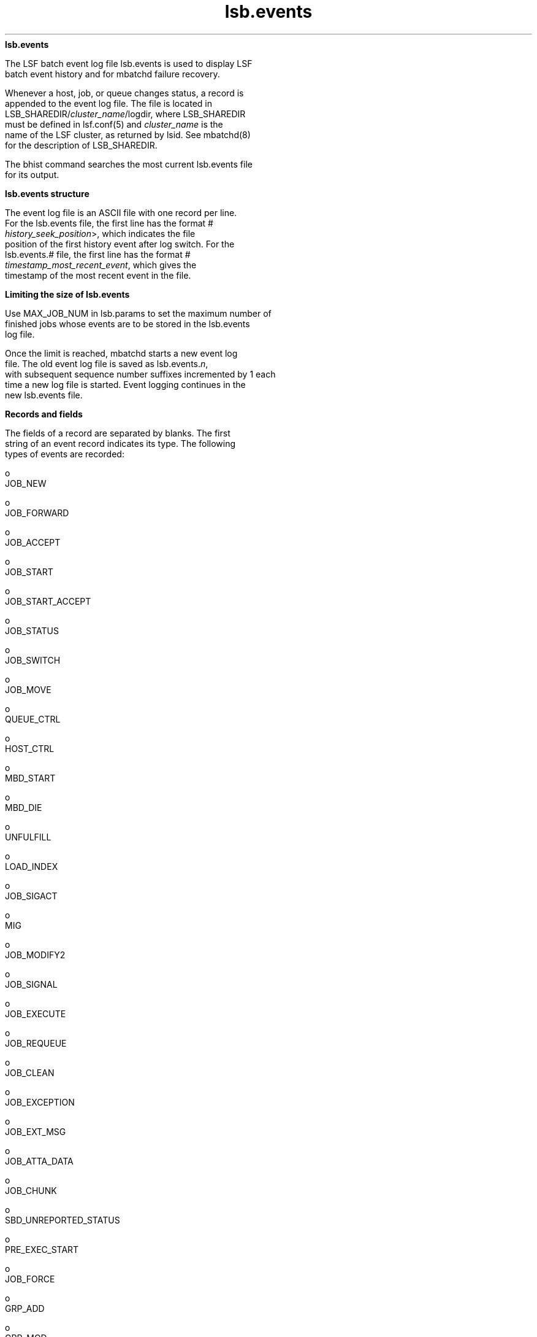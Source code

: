 
.ad l

.ll 72

.TH lsb.events 5 September 2009" "" "Platform LSF Version 7.0.6"
.nh
\fBlsb.events\fR
.sp 2
   The LSF batch event log file lsb.events is used to display LSF
   batch event history and for mbatchd failure recovery.
.sp 2
   Whenever a host, job, or queue changes status, a record is
   appended to the event log file. The file is located in
   LSB_SHAREDIR/\fIcluster_name\fR/logdir, where LSB_SHAREDIR
   must be defined in lsf.conf(5) and \fIcluster_name\fR is the
   name of the LSF cluster, as returned by lsid. See mbatchd(8)
   for the description of LSB_SHAREDIR.
.sp 2
   The bhist command searches the most current lsb.events file
   for its output.
.sp 2
\fBlsb.events structure\fR
.sp 2
   The event log file is an ASCII file with one record per line.
   For the lsb.events file, the first line has the format \fR#
   \fIhistory_seek_position\fR>\fR, which indicates the file
   position of the first history event after log switch. For the
   lsb.events.# file, the first line has the format \fR#
   \fItimestamp_most_recent_event\fR\fR, which gives the
   timestamp of the most recent event in the file.
.sp 2
\fBLimiting the size of lsb.events\fR
.sp 2
   Use MAX_JOB_NUM in lsb.params to set the maximum number of
   finished jobs whose events are to be stored in the lsb.events
   log file.
.sp 2
   Once the limit is reached, mbatchd starts a new event log
   file. The old event log file is saved as lsb.events.\fIn\fR,
   with subsequent sequence number suffixes incremented by 1 each
   time a new log file is started. Event logging continues in the
   new lsb.events file.
.sp 2
\fBRecords and fields\fR
.sp 2
   The fields of a record are separated by blanks. The first
   string of an event record indicates its type. The following
   types of events are recorded:
.sp 2
     o  
         JOB_NEW
.sp 2
     o  
         JOB_FORWARD
.sp 2
     o  
         JOB_ACCEPT
.sp 2
     o  
         JOB_START
.sp 2
     o  
         JOB_START_ACCEPT
.sp 2
     o  
         JOB_STATUS
.sp 2
     o  
         JOB_SWITCH
.sp 2
     o  
         JOB_MOVE
.sp 2
     o  
         QUEUE_CTRL
.sp 2
     o  
         HOST_CTRL
.sp 2
     o  
         MBD_START
.sp 2
     o  
         MBD_DIE
.sp 2
     o  
         UNFULFILL
.sp 2
     o  
         LOAD_INDEX
.sp 2
     o  
         JOB_SIGACT
.sp 2
     o  
         MIG
.sp 2
     o  
         JOB_MODIFY2
.sp 2
     o  
         JOB_SIGNAL
.sp 2
     o  
         JOB_EXECUTE
.sp 2
     o  
         JOB_REQUEUE
.sp 2
     o  
         JOB_CLEAN
.sp 2
     o  
         JOB_EXCEPTION
.sp 2
     o  
         JOB_EXT_MSG
.sp 2
     o  
         JOB_ATTA_DATA
.sp 2
     o  
         JOB_CHUNK
.sp 2
     o  
         SBD_UNREPORTED_STATUS
.sp 2
     o  
         PRE_EXEC_START
.sp 2
     o  
         JOB_FORCE
.sp 2
     o  
         GRP_ADD
.sp 2
     o  
         GRP_MOD
.sp 2
     o  
         LOG_SWITCH
.sp 2
     o  
         JOB_RESIZE_NOTIFY_START
.sp 2
     o  
         JOB_RESIZE_NOTIFY_ACCEPT
.sp 2
     o  
         JOB_RESIZE_NOTIFY_DONE
.sp 2
     o  
         JOB_RESIZE_RELEASE
.sp 2
     o  
         JOB_RESIZE_CANCEL
.sp 2
\fBJOB_NEW\fR
.sp 2
   A new job has been submitted. The fields in order of
   occurrence are:
.sp 2
   \fBVersion number (%s)\fR
.br
               The version number
.sp 2
   \fBEvent time (%d)\fR
.br
               The time of the event
.sp 2
   \fBjobId (%d)\fR
.br
               Job ID
.sp 2
   \fBuserId (%d)\fR
.br
               UNIX user ID of the submitter
.sp 2
   \fBoptions (%d)\fR
.br
               Bit flags for job processing
.sp 2
   \fBnumProcessors (%d)\fR
.br
               Number of processors requested for execution
.sp 2
   \fBsubmitTime (%d)\fR
.br
               Job submission time
.sp 2
   \fBbeginTime (%d)\fR
.br
               Start time – the job should be started on or after
               this time
.sp 2
   \fBtermTime (%d)\fR
.br
               Termination deadline – the job should be
               terminated by this time (%d)
.sp 2
   \fBsigValue (%d)\fR
.br
               Signal value
.sp 2
   \fBchkpntPeriod (%d)\fR
.br
               Checkpointing period
.sp 2
   \fBrestartPid (%d)\fR
.br
               Restart process ID
.sp 2
   \fBuserName (%s)\fR
.br
               User name
.sp 2
   \fBrLimits\fR
.br
               Soft CPU time limit (%d), see getrlimit(2)
.sp 2
   \fBrLimits\fR
.br
               Soft file size limit (%d), see getrlimit(2)
.sp 2
   \fBrLimits\fR
.br
               Soft data segment size limit (%d), see
               getrlimit(2)
.sp 2
   \fBrLimits\fR
.br
               Soft stack segment size limit (%d), see
               getrlimit(2)
.sp 2
   \fBrLimits\fR
.br
               Soft core file size limit (%d), see getrlimit(2)
.sp 2
   \fBrLimits\fR
.br
               Soft memory size limit (%d), see getrlimit(2)
.sp 2
   \fBrLimits\fR
.br
               Reserved (%d)
.sp 2
   \fBrLimits\fR
.br
               Reserved (%d)
.sp 2
   \fBrLimits\fR
.br
               Reserved (%d)
.sp 2
   \fBrLimits\fR
.br
               Soft run time limit (%d), see getrlimit(2)
.sp 2
   \fBrLimits\fR
.br
               Reserved (%d)
.sp 2
   \fBhostSpec (%s)\fR
.br
               Model or host name for normalizing CPU time and
               run time
.sp 2
   \fBhostFactor (%f)\fR
.br
               CPU factor of the above host
.sp 2
   \fBumask (%d)\fR
.br
               File creation mask for this job
.sp 2
   \fBqueue (%s)\fR
.br
               Name of job queue to which the job was submitted
.sp 2
   \fBresReq (%s)\fR
.br
               Resource requirements
.sp 2
   \fBfromHost (%s)\fR
.br
               Submission host name
.sp 2
   \fBcwd (%s)\fR
.br
               Current working directory (up to 4094 characters
               for UNIX or 255 characters for Windows)
.sp 2
   \fBchkpntDir (%s)\fR
.br
               Checkpoint directory
.sp 2
   \fBinFile (%s)\fR
.br
               Input file name (up to 4094 characters for UNIX or
               255 characters for Windows)
.sp 2
   \fBoutFile (%s)\fR
.br
               Output file name (up to 4094 characters for UNIX
               or 255 characters for Windows)
.sp 2
   \fBerrFile (%s)\fR
.br
               Error output file name (up to 4094 characters for
               UNIX or 255 characters for Windows)
.sp 2
   \fBsubHomeDir (%s)\fR
.br
               Submitter’s home directory
.sp 2
   \fBjobFile (%s)\fR
.br
               Job file name
.sp 2
   \fBnumAskedHosts (%d)\fR
.br
               Number of candidate host names
.sp 2
   \fBaskedHosts (%s)\fR
.br
               List of names of candidate hosts for job
               dispatching
.sp 2
   \fBdependCond (%s)\fR
.br
               Job dependency condition
.sp 2
   \fBpreExecCmd (%s)\fR
.br
               Job pre-execution command
.sp 2
   \fBjobName (%s)\fR
.br
               Job name (up to 4094 characters)
.sp 2
   \fBcommand (%s)\fR
.br
               Job command (up to 4094 characters for UNIX or 255
               characters for Windows)
.sp 2
   \fBnxf (%d)\fR
.br
               Number of files to transfer (%d)
.sp 2
   \fBxf (%s)\fR
.br
               List of file transfer specifications
.sp 2
   \fBmailUser (%s)\fR
.br
               Mail user name
.sp 2
   \fBprojectName (%s)\fR
.br
               Project name
.sp 2
   \fBniosPort (%d)\fR
.br
               Callback port if batch interactive job
.sp 2
   \fBmaxNumProcessors (%d)\fR
.br
               Maximum number of processors
.sp 2
   \fBschedHostType (%s)\fR
.br
               Execution host type
.sp 2
   \fBloginShell (%s)\fR
.br
               Login shell
.sp 2
   \fBtimeEvent (%d)\fR
.br
               Time Event, for job dependency condition;
               specifies when time event ended
.sp 2
   \fBuserGroup (%s)\fR
.br
               User group
.sp 2
   \fBexceptList (%s)\fR
.br
               Exception handlers for the job
.sp 2
   \fBoptions2 (%d)\fR
.br
               Bit flags for job processing
.sp 2
   \fBidx (%d)\fR
.br
               Job array index
.sp 2
   \fBinFileSpool (%s)\fR
.br
               Spool input file (up to 4094 characters for UNIX
               or 255 characters for Windows)
.sp 2
   \fBcommandSpool (%s)\fR
.br
               Spool command file (up to 4094 characters for UNIX
               or 255 characters for Windows)
.sp 2
   \fBjobSpoolDir (%s)\fR
.br
               Job spool directory (up to 4094 characters for
               UNIX or 255 characters for Windows)
.sp 2
   \fBuserPriority (%d)\fR
.br
               User priority
.sp 2
   \fBrsvId %s\fR
.br
               Advance reservation ID; for example,
               "\fRuser2#0\fR"
.sp 2
   \fBjobGroup (%s)\fR
.br
               The job group under which the job runs
.sp 2
   \fBsla (%s)\fR
.br
               SLA service class name under which the job runs
.sp 2
   \fBrLimits\fR
.br
               Thread number limit
.sp 2
   \fBextsched (%s)\fR
.br
               External scheduling options
.sp 2
   \fBwarningAction (%s)\fR
.br
               Job warning action
.sp 2
   \fBwarningTimePeriod (%d)\fR
.br
               Job warning time period in seconds
.sp 2
   \fBSLArunLimit (%d)\fR
.br
               Absolute run time limit of the job for SLA service
               classes
.sp 2
   \fBlicenseProject (%s)\fR
.br
               LSF License Scheduler project name
.sp 2
   \fBoptions3 (%d)\fR
.br
               Bit flags for job processing
.sp 2
   \fBapp (%s)\fR
.br
               Application profile name
.sp 2
   \fBpostExecCmd (%s)\fR
.br
               Post-execution command to run on the execution
               host after the job finishes
.sp 2
   \fBruntimeEstimation (%d)\fR
.br
               Estimated run time for the job
.sp 2
   \fBrequeueEValues (%s)\fR
.br
               Job exit values for automatic job requeue
.sp 2
   \fBresizeNotifyCmd (%s)\fR
.br
               Resize notification command to run on the first
               execution host to inform job of a resize event.
.sp 2
   \fBjobDescription (%s)\fR
.br
               Job description (up to 4094 characters).
.sp 2
\fBJOB_FORWARD\fR
.sp 2
   A job has been forwarded to a remote cluster (Platform
   MultiCluster only).
.sp 2
   If LSF_HPC_EXTENSIONS="SHORT_EVENTFILE" is specified in
   lsf.conf, older daemons and commands (pre-LSF Version 6.0)
   cannot recognize the lsb.events file format.
.sp 2
   The fields in order of occurrence are:
.sp 2
   \fBVersion number (%s)\fR
.br
               The version number
.sp 2
   \fBEvent time (%d)\fR
.br
               The time of the event
.sp 2
   \fBjobId (%d)\fR
.br
               Job ID
.sp 2
   \fBnumReserHosts (%d)\fR
.br
               Number of reserved hosts in the remote cluster
.sp 2
               If LSF_HPC_EXTENSIONS="SHORT_EVENTFILE" is
               specified in lsf.conf, the value of this field is
               the number of .hosts listed in the reserHosts
               field.
.sp 2
   \fBcluster (%s)\fR
.br
               Remote cluster name
.sp 2
   \fBreserHosts (%s)\fR
.br
               List of names of the reserved hosts in the remote
               cluster
.sp 2
               If LSF_HPC_EXTENSIONS="SHORT_EVENTFILE" is
               specified in lsf.conf, the value of this field is
               logged in a shortened format.
.sp 2
   \fBidx (%d)\fR
.br
               Job array index
.sp 2
\fBJOB_ACCEPT\fR
.sp 2
   A job from a remote cluster has been accepted by this cluster.
   The fields in order of occurrence are:
.sp 2
   \fBVersion number (%s)\fR
.br
               The version number
.sp 2
   \fBEvent time (%d)\fR
.br
               The time of the event
.sp 2
   \fBjobId (%d)\fR
.br
               Job ID at the accepting cluster
.sp 2
   \fBremoteJid (%d)\fR
.br
               Job ID at the submission cluster
.sp 2
   \fBcluster (%s)\fR
.br
               Job submission cluster name
.sp 2
   \fBidx (%d)\fR
.br
               Job array index
.sp 2
\fBJOB_START\fR
.sp 2
   A job has been dispatched.
.sp 2
   If LSF_HPC_EXTENSIONS="SHORT_EVENTFILE" is specified in
   lsf.conf, older daemons and commands (pre-LSF Version 6.0)
   cannot recognize the lsb.events file format.
.sp 2
   The fields in order of occurrence are:
.sp 2
   \fBVersion number (%s)\fR
.br
               The version number
.sp 2
   \fBEvent time (%d)\fR
.br
               The time of the event
.sp 2
   \fBjobId (%d)\fR
.br
               Job ID
.sp 2
   \fBjStatus (%d)\fR
.br
               Job status, (4, indicating the RUN status of the
               job)
.sp 2
   \fBjobPid (%d)\fR
.br
               Job process ID
.sp 2
   \fBjobPGid (%d)\fR
.br
               Job process group ID
.sp 2
   \fBhostFactor (%f)\fR
.br
               CPU factor of the first execution host
.sp 2
   \fBnumExHosts (%d)\fR
.br
               Number of processors used for execution
.sp 2
               If LSF_HPC_EXTENSIONS="SHORT_EVENTFILE" is
               specified in lsf.conf, the value of this field is
               the number of .hosts listed in the execHosts
               field.
.sp 2
   \fBexecHosts (%s)\fR
.br
               List of execution host names
.sp 2
               If LSF_HPC_EXTENSIONS="SHORT_EVENTFILE" is
               specified in lsf.conf, the value of this field is
               logged in a shortened format.
.sp 2
   \fBqueuePreCmd (%s)\fR
.br
               Pre-execution command
.sp 2
   \fBqueuePostCmd (%s)\fR
.br
               Post-execution command
.sp 2
   \fBjFlags (%d)\fR
.br
               Job processing flags
.sp 2
   \fBuserGroup (%s)\fR
.br
               User group name
.sp 2
   \fBidx (%d)\fR
.br
               Job array index
.sp 2
   \fBadditionalInfo (%s)\fR
.br
               Placement information of HPC jobs
.sp 2
   \fBjFlags2 (%d)\fR
.br

.sp 2
\fBJOB_START_ACCEPT\fR
.sp 2
   A job has started on the execution host(s). The fields in
   order of occurrence are:
.sp 2
   \fBVersion number (%s)\fR
.br
               The version number
.sp 2
   \fBEvent time (%d)\fR
.br
               The time of the event
.sp 2
   \fBjobId (%d)\fR
.br
               Job ID
.sp 2
   \fBjobPid (%d)\fR
.br
               Job process ID
.sp 2
   \fBjobPGid (%d)\fR
.br
               Job process group ID
.sp 2
   \fBidx (%d)\fR
.br
               Job array index
.sp 2
\fBJOB_STATUS\fR
.sp 2
   The status of a job changed after dispatch. The fields in
   order of occurrence are:
.sp 2
   \fBVersion number (%s)\fR
.br
               The version number
.sp 2
   \fBEvent time (%d)\fR
.br
               The time of the event
.sp 2
   \fBjobId (%d)\fR
.br
               Job ID
.sp 2
   \fBjStatus (%d)\fR
.br
               New status, see <lsf/lsbatch.h>
.sp 2
   \fBreason (%d)\fR
.br
               Pending or suspended reason code, see
               <lsf/lsbatch.h>
.sp 2
   \fBsubreasons (%d)\fR
.br
               Pending or suspended subreason code, see
               <lsf/lsbatch.h>
.sp 2
   \fBcpuTime (%f)\fR
.br
               CPU time consumed so far
.sp 2
   \fBendTime (%d)\fR
.br
               Job completion time
.sp 2
   \fBru (%d)\fR
.br
               Resource usage flag
.sp 2
   \fBlsfRusage (%s)\fR
.br
               Resource usage statistics, see <lsf/lsf.h>
.sp 2
   \fBexitStatus (%d)\fR
.br
               Exit status of the job, see <lsf/lsbatch.h>
.sp 2
   \fBidx (%d)\fR
.br
               Job array index
.sp 2
   \fBexitInfo (%d)\fR
.br
               Job termination reason, see <lsf/lsbatch.h>
.sp 2
   \fBduration4PreemptBackfill\fR
.br
               How long a backfilled job can run; used for
               preemption backfill jobs
.sp 2
\fBJOB_SWITCH\fR
.sp 2
   A job switched from one queue to another (bswitch). The fields
   in order of occurrence are:
.sp 2
   \fBVersion number (%s)\fR
.br
               The version number
.sp 2
   \fBEvent time (%d)\fR
.br
               The time of the event
.sp 2
   \fBuserId (%d)\fR
.br
               UNIX user ID of the user invoking the command
.sp 2
   \fBjobId (%d)\fR
.br
               Job ID
.sp 2
   \fBqueue (%s)\fR
.br
               Target queue name
.sp 2
   \fBidx (%d)\fR
.br
               Job array index
.sp 2
   \fBuserName (%s)\fR
.br
               Name of the job submitter
.sp 2
\fBJOB_MOVE\fR
.sp 2
   A job moved toward the top or bottom of its queue (bbot or
   btop). The fields in order of occurrence are:
.sp 2
   \fBVersion number (%s)\fR
.br
               The version number
.sp 2
   \fBEvent time (%d)\fR
.br
               The time of the event
.sp 2
   \fBuserId (%d)\fR
.br
               UNIX user ID of the user invoking the command
.sp 2
   \fBjobId (%d)\fR
.br
               Job ID
.sp 2
   \fBposition (%d)\fR
.br
               Position number
.sp 2
   \fBbase (%d)\fR
.br
               Operation code, (TO_TOP or TO_BOTTOM), see
               <lsf/lsbatch.h>
.sp 2
   \fBidx (%d)\fR
.br
               Job array index
.sp 2
   \fBuserName (%s)\fR
.br
               Name of the job submitter
.sp 2
\fBQUEUE_CTRL\fR
.sp 2
   A job queue has been altered. The fields in order of
   occurrence are:
.sp 2
   \fBVersion number (%s)\fR
.br
               The version number
.sp 2
   \fBEvent time (%d)\fR
.br
               The time of the event
.sp 2
   \fBopCode (%d)\fR
.br
               Operation code), see <lsf/lsbatch.h>
.sp 2
   \fBqueue (%s)\fR
.br
               Queue name
.sp 2
   \fBuserId (%d)\fR
.br
               UNIX user ID of the user invoking the command
.sp 2
   \fBuserName (%s)\fR
.br
               Name of the user
.sp 2
   \fBctrlComments (%s)\fR
.br
               Administrator comment text from the -C option of
               badmin queue control commands qclose, qopen, qact,
               and qinact
.sp 2
\fBHOST_CTRL\fR
.sp 2
   A batch server host changed status. The fields in order of
   occurrence are:
.sp 2
   \fBVersion number (%s)\fR
.br
               The version number
.sp 2
   \fBEvent time (%d)\fR
.br
               The time of the event
.sp 2
   \fBopCode (%d)\fR
.br
               Operation code, see <lsf/lsbatch.h>
.sp 2
   \fBhost (%s)\fR
.br
               Host name
.sp 2
   \fBuserId (%d)\fR
.br
               UNIX user ID of the user invoking the command
.sp 2
   \fBuserName (%s)\fR
.br
               Name of the user
.sp 2
   \fBctrlComments (%s)\fR
.br
               Administrator comment text from the -C option of
               badmin host control commands hclose and hopen
.sp 2
\fBMBD_START\fR
.sp 2
   The mbatchd has started. The fields in order of occurrence
   are:
.sp 2
   \fBVersion number (%s)\fR
.br
               The version number
.sp 2
   \fBEvent time (%d)\fR
.br
               The time of the event
.sp 2
   \fBmaster (%s)\fR
.br
               Master host name
.sp 2
   \fBcluster (%s)\fR
.br
               cluster name
.sp 2
   \fBnumHosts (%d)\fR
.br
               Number of hosts in the cluster
.sp 2
   \fBnumQueues (%d)\fR
.br
               Number of queues in the cluster
.sp 2
\fBMBD_DIE\fR
.sp 2
   The mbatchd died. The fields in order of occurrence are:
.sp 2
   \fBVersion number (%s)\fR
.br
               The version number
.sp 2
   \fBEvent time (%d)\fR
.br
               The time of the event
.sp 2
   \fBmaster (%s)\fR
.br
               Master host name
.sp 2
   \fBnumRemoveJobs (%d)\fR
.br
               Number of finished jobs that have been removed
               from the system and logged in the current event
               file
.sp 2
   \fBexitCode (%d)\fR
.br
               Exit code from mbatchd
.sp 2
   \fBctrlComments (%s)\fR
.br
               Administrator comment text from the -C option of
               badmin mbdrestart
.sp 2
\fBUNFULFILL\fR
.sp 2
   Actions that were not taken because the mbatchd was unable to
   contact the sbatchd on the job execution host. The fields in
   order of occurrence are:
.sp 2
   \fBVersion number (%s)\fR
.br
               The version number
.sp 2
   \fBEvent time (%d)\fR
.br
               The time of the event
.sp 2
   \fBjobId (%d)\fR
.br
               Job ID
.sp 2
   \fBnotSwitched (%d)\fR
.br
               Not switched: the mbatchd has switched the job to
               a new queue, but the sbatchd has not been informed
               of the switch
.sp 2
   \fBsig (%d)\fR
.br
               Signal: this signal has not been sent to the job
.sp 2
   \fBsig1 (%d)\fR
.br
               Checkpoint signal: the job has not been sent this
               signal to checkpoint itself
.sp 2
   \fBsig1Flags (%d)\fR
.br
               Checkpoint flags, see <lsf/lsbatch.h>
.sp 2
   \fBchkPeriod (%d) \fR
.br
               New checkpoint period for job
.sp 2
   \fBnotModified (%s)\fR
.br
               If set to true, then parameters for the job cannot
               be modified.
.sp 2
   \fBidx (%d)\fR
.br
               Job array index
.sp 2
\fBLOAD_INDEX\fR
.sp 2
   mbatchd restarted with these load index names (see
   lsf.cluster(5)). The fields in order of occurrence are:
.sp 2
   \fBVersion number (%s)\fR
.br
               The version number
.sp 2
   \fBEvent time (%d)\fR
.br
               The time of the event
.sp 2
   \fBnIdx (%d)\fR
.br
               Number of index names
.sp 2
   \fBname (%s)\fR
.br
               List of index names
.sp 2
\fBJOB_SIGACT\fR
.sp 2
   An action on a job has been taken. The fields in order of
   occurrence are:
.sp 2
   \fBVersion number (%s)\fR
.br
               The version number
.sp 2
   \fBEvent time (%d)\fR
.br
               The time of the event
.sp 2
   \fBjobId (%d)\fR
.br
               Job ID
.sp 2
   \fBperiod (%d)\fR
.br
               Action period
.sp 2
   \fBpid (%d)\fR
.br
               Process ID of the child sbatchd that initiated the
               action
.sp 2
   \fBjstatus (%d)\fR
.br
               Job status
.sp 2
   \fBreasons (%d)\fR
.br
               Job pending reasons
.sp 2
   \fBflags (%d)\fR
.br
               Action flags, see <lsf/lsbatch.h>
.sp 2
   \fBactStatus (%d)\fR
.br
               Action status:
.sp 2
               1: Action started
.sp 2
               2: One action preempted other actions
.sp 2
               3: Action succeeded
.sp 2
               4: Action Failed
.sp 2
   \fBsignalSymbol (%s)\fR
.br
               Action name, accompanied by actFlags
.sp 2
   \fBidx (%d)\fR
.br
               Job array index
.sp 2
\fBMIG\fR
.sp 2
   A job has been migrated (bmig). The fields in order of
   occurrence are:
.sp 2
   \fBVersion number (%s)\fR
.br
               The version number
.sp 2
   \fBEvent time (%d)\fR
.br
               The time of the event
.sp 2
   \fBjobId (%d)\fR
.br
               Job ID
.sp 2
   \fBnumAskedHosts (%d)\fR
.br
               Number of candidate hosts for migration
.sp 2
   \fBaskedHosts (%s)\fR
.br
               List of names of candidate hosts
.sp 2
   \fBuserId (%d)\fR
.br
               UNIX user ID of the user invoking the command
.sp 2
   \fBidx (%d)\fR
.br
               Job array index
.sp 2
   \fBuserName (%s)\fR
.br
               Name of the job submitter
.sp 2
\fBJOB_MODIFY2\fR
.sp 2
   This is created when the mbatchd modifies a previously
   submitted job with bmod.
.sp 2
   \fBVersion number (%s)\fR
.br
               The version number
.sp 2
   \fBEvent time (%d)\fR
.br
               The time of the event
.sp 2
   \fBjobIdStr (%s)\fR
.br
               Job ID
.sp 2
   \fBoptions (%d)\fR
.br
               Bit flags for job modification options processing
.sp 2
   \fBoptions2 (%d)\fR
.br
               Bit flags for job modification options processing
.sp 2
   \fBdelOptions (%d)\fR
.br
               Delete options for the options field
.sp 2
   \fBuserId (%d)\fR
.br
               UNIX user ID of the submitter
.sp 2
   \fBuserName (%s)\fR
.br
               User name
.sp 2
   \fBsubmitTime (%d)\fR
.br
               Job submission time
.sp 2
   \fBumask (%d)\fR
.br
               File creation mask for this job
.sp 2
   \fBnumProcessors (%d)\fR
.br
               Number of processors requested for execution. The
               value 2147483646 means the number of processors is
               undefined.
.sp 2
   \fBbeginTime (%d)\fR
.br
               Start time – the job should be started on or after
               this time
.sp 2
   \fBtermTime (%d)\fR
.br
               Termination deadline – the job should be
               terminated by this time
.sp 2
   \fBsigValue (%d)\fR
.br
               Signal value
.sp 2
   \fBrestartPid (%d)\fR
.br
               Restart process ID for the original job
.sp 2
   \fBjobName (%s)\fR
.br
               Job name (up to 4094 characters)
.sp 2
   \fBqueue (%s)\fR
.br
               Name of job queue to which the job was submitted
.sp 2
   \fBnumAskedHosts (%d)\fR
.br
               Number of candidate host names
.sp 2
   \fBaskedHosts (%s)\fR
.br
               List of names of candidate hosts for job
               dispatching; blank if the last field value is 0.
               If there is more than one host name, then each
               additional host name will be returned in its own
               field
.sp 2
   \fBresReq (%s)\fR
.br
               Resource requirements
.sp 2
   \fBrLimits\fR
.br
               Soft CPU time limit (%d), see getrlimit(2)
.sp 2
   \fBrLimits\fR
.br
               Soft file size limit (%d), see getrlimit(2)
.sp 2
   \fBrLimits\fR
.br
               Soft data segment size limit (%d), see getrlimit2)
.sp 2
   \fBrLimits\fR
.br
               Soft stack segment size limit (%d), see
               getrlimit(2)
.sp 2
   \fBrLimits\fR
.br
               Soft core file size limit (%d), see getrlimit(2)
.sp 2
   \fBrLimits\fR
.br
               Soft memory size limit (%d), see getrlimit(2)
.sp 2
   \fBrLimits\fR
.br
               Reserved (%d)
.sp 2
   \fBrLimits\fR
.br
               Reserved (%d)
.sp 2
   \fBrLimits\fR
.br
               Reserved (%d)
.sp 2
   \fBrLimits\fR
.br
               Soft run time limit (%d), see getrlimit(2)
.sp 2
   \fBrLimits\fR
.br
               Reserved (%d)
.sp 2
   \fBhostSpec (%s)\fR
.br
               Model or host name for normalizing CPU time and
               run time
.sp 2
   \fBdependCond (%s)\fR
.br
               Job dependency condition
.sp 2
   \fBtimeEvent (%d)\fR
.br
               Time Event, for job dependency condition;
               specifies when time event ended
.sp 2
   \fBsubHomeDir (%s)\fR
.br
               Submitter’s home directory
.sp 2
   \fBinFile (%s)\fR
.br
               Input file name (up to 4094 characters for UNIX or
               255 characters for Windows)
.sp 2
   \fBoutFile (%s)\fR
.br
               Output file name (up to 4094 characters for UNIX
               or 255 characters for Windows)
.sp 2
   \fBerrFile (%s)\fR
.br
               Error output file name (up to 4094 characters for
               UNIX or 255 characters for Windows)
.sp 2
   \fBcommand (%s)\fR
.br
               Job command (up to 4094 characters for UNIX or 255
               characters for Windows)
.sp 2
   \fBchkpntPeriod (%d)\fR
.br
               Checkpointing period
.sp 2
   \fBchkpntDir (%s)\fR
.br
               Checkpoint directory
.sp 2
   \fBnxf (%d)\fR
.br
               Number of files to transfer
.sp 2
   \fBxf (%s)\fR
.br
               List of file transfer specifications
.sp 2
   \fBjobFile (%s)\fR
.br
               Job file name
.sp 2
   \fBfromHost (%s)\fR
.br
               Submission host name
.sp 2
   \fBcwd (%s)\fR
.br
               Current working directory (up to 4094 characters
               for UNIX or 255 characters for Windows)
.sp 2
   \fBpreExecCmd (%s)\fR
.br
               Job pre-execution command
.sp 2
   \fBmailUser (%s)\fR
.br
               Mail user name
.sp 2
   \fBprojectName (%s)\fR
.br
               Project name
.sp 2
   \fBniosPort (%d)\fR
.br
               Callback port if batch interactive job
.sp 2
   \fBmaxNumProcessors (%d)\fR
.br
               Maximum number of processors. The value 2147483646
               means the maximum number of processors is
               undefined.
.sp 2
   \fBloginShell (%s)\fR
.br
               Login shell
.sp 2
   \fBschedHostType (%s)\fR
.br
               Execution host type
.sp 2
   \fBuserGroup (%s)\fR
.br
               User group
.sp 2
   \fBexceptList (%s)\fR
.br
               Exception handlers for the job
.sp 2
   \fBdelOptions2 (%d)\fR
.br
               Delete options for the options2 field
.sp 2
   \fBinFileSpool (%s)\fR
.br
               Spool input file (up to 4094 characters for UNIX
               or 255 characters for Windows)
.sp 2
   \fBcommandSpool (%s)\fR
.br
               Spool command file (up to 4094 characters for UNIX
               or 255 characters for Windows)
.sp 2
   \fBuserPriority (%d)\fR
.br
               User priority
.sp 2
   \fBrsvId %s\fR
.br
               Advance reservation ID; for example,
               "\fRuser2#0\fR"
.sp 2
   \fBextsched (%s) \fR
.br
               External scheduling options
.sp 2
   \fBwarningTimePeriod (%d)\fR
.br
               Job warning time period in seconds
.sp 2
   \fBwarningAction (%s)\fR
.br
               Job warning action
.sp 2
   \fBjobGroup (%s)\fR
.br
               The job group to which the job is attached
.sp 2
   \fBsla (%s)\fR
.br
               SLA service class name that the job is to be
               attached to
.sp 2
   \fBlicenseProject (%s)\fR
.br
               LSF License Scheduler project name
.sp 2
   \fBoptions3 (%d)\fR
.br
               Bit flags for job processing
.sp 2
   \fBdelOption3 (%d)\fR
.br
               Delete options for the options3 field
.sp 2
   \fBapp (%s)\fR
.br
               Application profile name
.sp 2
   \fBapsString (%s)\fR
.br
               Absolute priority scheduling (APS) value set by
               administrator
.sp 2
   \fBpostExecCmd (%s)\fR
.br
               Post-execution command to run on the execution
               host after the job finishes
.sp 2
   \fBruntimeEstimation (%d)\fR
.br
               Estimated run time for the job
.sp 2
   \fBrequeueEValues (%s)\fR
.br
               Job exit values for automatic job requeue
.sp 2
   \fBresizeNotifyCmd (%s)\fR
.br
               Resize notification command to run on the first
               execution host to inform job of a resize event.
.sp 2
   \fBjobdescription (%s)\fR
.br
               Job description (up to 4094 characters).
.sp 2
\fBJOB_SIGNAL\fR
.sp 2
   This is created when a job is signaled with bkill or deleted
   with bdel. The fields are in the order they appended:
.sp 2
   \fBVersion number (%s)\fR
.br
               The version number
.sp 2
   \fBEvent time (%d)\fR
.br
               The time of the event
.sp 2
   \fBjobId (%d)\fR
.br
               Job ID
.sp 2
   \fBuserId (%d)\fR
.br
               UNIX user ID of the user invoking the command
.sp 2
   \fBrunCount (%d)\fR
.br
               Number of runs
.sp 2
   \fBsignalSymbol (%s)\fR
.br
               Signal name
.sp 2
   \fBidx (%d)\fR
.br
               Job array index
.sp 2
   \fBuserName (%s)\fR
.br
               Name of the job submitter
.sp 2
\fBJOB_EXECUTE\fR
.sp 2
   This is created when a job is actually running on an execution
   host. The fields in order of occurrence are:
.sp 2
   \fBVersion number (%s)\fR
.br
               The version number
.sp 2
   \fBEvent time (%d)\fR
.br
               The time of the event
.sp 2
   \fBjobId (%d)\fR
.br
               Job ID
.sp 2
   \fBexecUid (%d)\fR
.br
               Mapped UNIX user ID on execution host
.sp 2
   \fBjobPGid (%d)\fR
.br
               Job process group ID
.sp 2
   \fBexecCwd (%s)\fR
.br
               Current working directory job used on execution
               host (up to 4094 characters for UNIX or 255
               characters for Windows)
.sp 2
   \fBexecHome (%s)\fR
.br
               Home directory job used on execution host
.sp 2
   \fBexecUsername (%s)\fR
.br
               Mapped user name on execution host
.sp 2
   \fBjobPid (%d)\fR
.br
               Job process ID
.sp 2
   \fBidx (%d)\fR
.br
               Job array index
.sp 2
   \fBadditionalInfo (%s)\fR
.br
               Placement information of HPC jobs
.sp 2
   \fBSLAscaledRunLimit (%d)\fR
.br
               Run time limit for the job scaled by the execution
               host
.sp 2
   \fBexecRusage\fR
.br
               An internal field used by LSF.
.sp 2
   \fBPosition\fR
.br
               An internal field used by LSF.
.sp 2
   \fBduration4PreemptBackfill\fR
.br
               How long a backfilled job can run; used for
               preemption backfill jobs
.sp 2
\fBJOB_REQUEUE\fR
.sp 2
   This is created when a job ended and requeued by mbatchd. The
   fields in order of occurrence are:
.sp 2
   \fBVersion number (%s)\fR
.br
               The version number
.sp 2
   \fBEvent time (%d)\fR
.br
               The time of the event
.sp 2
   \fBjobId (%d)\fR
.br
               Job ID
.sp 2
   \fBidx (%d)\fR
.br
               Job array index
.sp 2
\fBJOB_CLEAN\fR
.sp 2
   This is created when a job is removed from the mbatchd memory.
   The fields in order of occurrence are:
.sp 2
   \fBVersion number (%s)\fR
.br
               The version number
.sp 2
   \fBEvent time (%d)\fR
.br
               The time of the event
.sp 2
   \fBjobId (%d)\fR
.br
               Job ID
.sp 2
   \fBidx (%d)\fR
.br
               Job array index
.sp 2
\fBJOB_EXCEPTION\fR
.sp 2
   This is created when an exception condition is detected for a
   job. The fields in order of occurrence are:
.sp 2
   \fBVersion number (%s)\fR
.br
               The version number
.sp 2
   \fBEvent time (%d)\fR
.br
               The time of the event
.sp 2
   \fBjobId (%d)\fR
.br
               Job ID
.sp 2
   \fBexceptMask (%d)\fR
.br
               Exception Id
.sp 2
               0x01: missched
.sp 2
               0x02: overrun
.sp 2
               0x04: underrun
.sp 2
               0x08: abend
.sp 2
               0x10: cantrun
.sp 2
               0x20: hostfail
.sp 2
               0x40: startfail
.sp 2
               0x100:runtime_est_exceeded
.sp 2
   \fBactMask (%d)\fR
.br
               Action Id
.sp 2
               0x01: kill
.sp 2
               0x02: alarm
.sp 2
               0x04: rerun
.sp 2
               0x08: setexcept
.sp 2
   \fBtimeEvent (%d)\fR
.br
               Time Event, for \fRmissched\fR exception specifies
               when time event ended.
.sp 2
   \fBexceptInfo (%d)\fR
.br
               Except Info, pending reason for \fRmissched\fR or
               \fRcantrun\fR exception, the exit code of the job
               for the \fRabend\fR exception, otherwise 0.
.sp 2
   \fBidx (%d)\fR
.br
               Job array index
.sp 2
\fBJOB_EXT_MSG\fR
.sp 2
   An external message has been sent to a job. The fields in
   order of occurrence are:
.sp 2
   \fBVersion number (%s)\fR
.br
               The version number
.sp 2
   \fBEvent time (%d)\fR
.br
               The time of the event
.sp 2
   \fBjobId (%d)\fR
.br
               Job ID
.sp 2
   \fBidx (%d)\fR
.br
               Job array index
.sp 2
   \fBmsgIdx (%d)\fR
.br
               Index in the list
.sp 2
   \fBuserId (%d)\fR
.br
               Unique user ID of the user invoking the command
.sp 2
   \fBdataSize (%ld)\fR
.br
               Size of the data if it has any, otherwise 0
.sp 2
   \fBpostTime (%ld)\fR
.br
               Message sending time
.sp 2
   \fBdataStatus (%d)\fR
.br
               Status of the attached data
.sp 2
   \fBdesc (%s)\fR
.br
               Text description of the message
.sp 2
   \fBuserName (%s)\fR
.br
               Name of the author of the message
.sp 2
\fBJOB_ATTA_DATA\fR
.sp 2
   An update on the data status of a message for a job has been
   sent. The fields in order of occurrence are:
.sp 2
   \fBVersion number (%s)\fR
.br
               The version number
.sp 2
   \fBEvent time (%d)\fR
.br
               The time of the event
.sp 2
   \fBjobId (%d)\fR
.br
               Job ID
.sp 2
   \fBidx (%d)\fR
.br
               Job array index
.sp 2
   \fBmsgIdx (%d)\fR
.br
               Index in the list
.sp 2
   \fBdataSize (%ld)\fR
.br
               Size of the data if is has any, otherwise 0
.sp 2
   \fBdataStatus (%d)\fR
.br
               Status of the attached data
.sp 2
   \fBfileName (%s)\fR
.br
               File name of the attached data
.sp 2
\fBJOB_CHUNK\fR
.sp 2
   This is created when a job is inserted into a chunk.
.sp 2
   If LSF_HPC_EXTENSIONS="SHORT_EVENTFILE" is specified in
   lsf.conf, older daemons and commands (pre-LSF Version 6.0)
   cannot recognize the lsb.events file format.
.sp 2
   The fields in order of occurrence are:
.sp 2
   \fBVersion number (%s)\fR
.br
               The version number
.sp 2
   \fBEvent time (%d)\fR
.br
               The time of the event
.sp 2
   \fBmembSize (%ld)\fR
.br
               Size of array membJobId
.sp 2
   \fBmembJobId (%ld)\fR
.br
               Job IDs of jobs in the chunk
.sp 2
   \fBnumExHosts (%ld)\fR
.br
               Number of execution hosts
.sp 2
               If LSF_HPC_EXTENSIONS="SHORT_EVENTFILE" is
               specified in lsf.conf, the value of this field is
               the number of .hosts listed in the execHosts
               field.
.sp 2
   \fBexecHosts (%s)\fR
.br
               Execution host name array
.sp 2
               If LSF_HPC_EXTENSIONS="SHORT_EVENTFILE" is
               specified in lsf.conf, the value of this field is
               logged in a shortened format.
.sp 2
\fBSBD_UNREPORTED_STATUS\fR
.sp 2
   This is created when an unreported status change occurs. The
   fields in order of occurrence are:
.sp 2
   \fBVersion number (%s)\fR
.br
               The version number
.sp 2
   \fBEvent time (%d)\fR
.br
               The time of the event
.sp 2
   \fBjobId (%d)\fR
.br
               Job ID
.sp 2
   \fBactPid (%d)\fR
.br
               Acting processing ID
.sp 2
   \fBjobPid (%d)\fR
.br
               Job process ID
.sp 2
   \fBjobPGid (%d)\fR
.br
               Job process group ID
.sp 2
   \fBnewStatus (%d)\fR
.br
               New status of the job
.sp 2
   \fBreason (%d)\fR
.br
               Pending or suspending reason code, see
               <lsf/lsbatch.h>
.sp 2
   \fBsuspreason (%d)\fR
.br
               Pending or suspending subreason code, see
               <lsf/lsbatch.h>
.sp 2
   \fBlsfRusage\fR
.br
               The following fields contain resource usage
               information for the job (see getrusage(2)). If the
               value of some field is unavailable (due to job
               exit or the difference among the operating
               systems), -1 will be logged. Times are measured in
               seconds, and sizes are measured in KB.
.sp 2
               \fBru_utime (%f)\fR
.br
                           User time used
.sp 2
               \fBru_stime (%f)\fR
.br
                           System time used
.sp 2
               \fBru_maxrss (%f)\fR
.br
                           Maximum shared text size
.sp 2
               \fBru_ixrss (%f)\fR
.br
                           Integral of the shared text size over
                           time (in KB seconds)
.sp 2
               \fBru_ismrss (%f)\fR
.br
                           Integral of the shared memory size
                           over time (valid only on Ultrix)
.sp 2
               \fBru_idrss (%f)\fR
.br
                           Integral of the unshared data size
                           over time
.sp 2
               \fBru_isrss (%f)\fR
.br
                           Integral of the unshared stack size
                           over time
.sp 2
               \fBru_minflt (%f)\fR
.br
                           Number of page reclaims
.sp 2
               \fBru_majflt (%f)\fR
.br
                           Number of page faults
.sp 2
               \fBru_nswap (%f)\fR
.br
                           Number of times the process was
                           swapped out
.sp 2
               \fBru_inblock (%f)\fR
.br
                           Number of block input operations
.sp 2
               \fBru_oublock (%f)\fR
.br
                           Number of block output operations
.sp 2
               \fBru_ioch (%f)\fR
.br
                           Number of characters read and written
                           (valid only on HP-UX)
.sp 2
               \fBru_msgsnd (%f)\fR
.br
                           Number of System V IPC messages sent
.sp 2
               \fBru_msgrcv (%f)\fR
.br
                           Number of messages received
.sp 2
               \fBru_nsignals (%f)\fR
.br
                           Number of signals received
.sp 2
               \fBru_nvcsw (%f)\fR
.br
                           Number of voluntary context switches
.sp 2
               \fBru_nivcsw (%f)\fR
.br
                           Number of involuntary context switches
.sp 2
               \fBru_exutime (%f)\fR
.br
                           Exact user time used (valid only on
                           ConvexOS)
.sp 2
   \fBexitStatus (%d)\fR
.br
               Exit status of the job, see <lsf/lsbatch.h>
.sp 2
   \fBexecCwd (%s)\fR
.br
               Current working directory job used on execution
               host (up to 4094 characters for UNIX or 255
               characters for Windows)
.sp 2
   \fBexecHome (%s)\fR
.br
               Home directory job used on execution host
.sp 2
   \fBexecUsername (%s)\fR
.br
               Mapped user name on execution host
.sp 2
   \fBmsgId (%d)\fR
.br
               ID of the message
.sp 2
   \fBactStatus (%d)\fR
.br
               Action status
.sp 2
               1: Action started
.sp 2
               2: One action preempted other actions
.sp 2
               3: Action succeeded
.sp 2
               4: Action Failed
.sp 2
   \fBsigValue (%d)\fR
.br
               Signal value
.sp 2
   \fBseq (%d)\fR
.br
               Sequence status of the job
.sp 2
   \fBidx (%d)\fR
.br
               Job array index
.sp 2
   \fBjRusage\fR
.br
               The following fields contain resource usage
               information for the job. If the value of some
               field is unavailable (due to job exit or the
               difference among the operating systems), -1 will
               be logged. Times are measured in seconds, and
               sizes are measured in KB.
.sp 2
               \fBmem (%d)\fR
.br
                           Total resident memory usage in KB of
                           all currently running processes in a
                           given process group
.sp 2
               \fBswap (%d)\fR
.br
                           Totaly virtual memory usage in KB of
                           all currently running processes in
                           given process groups
.sp 2
               \fButime (%d)\fR
.br
                           Cumulative total user time in seconds
.sp 2
               \fBstime (%d)\fR
.br
                           Cumulative total system time in
                           seconds
.sp 2
               \fBnpids (%d)\fR
.br
                           Number of currently active process in
                           given process groups. This entry has
                           four sub-fields:
.sp 2
               \fBpid (%d)\fR
.br
                           Process ID of the child sbatchd that
                           initiated the action
.sp 2
               \fBppid (%d)\fR
.br
                           Parent process ID
.sp 2
               \fBpgid (%d)\fR
.br
                           Process group ID
.sp 2
               \fBjobId (%d)\fR
.br
                           Process Job ID
.sp 2
               \fBnpgids (%d)\fR
.br
                           Number of currently active process
                           groups
.sp 2
   \fBexitInfo (%d)\fR
.br
               Job termination reason, see <lsf/lsbatch.h>
.sp 2
\fBPRE_EXEC_START\fR
.sp 2
   A pre-execution command has been started.
.sp 2
   The fields in order of occurrence are:
.sp 2
   \fBVersion number (%s)\fR
.br
               The version number
.sp 2
   \fBEvent time (%d)\fR
.br
               The time of the event
.sp 2
   \fBjobId (%d)\fR
.br
               Job ID
.sp 2
   \fBjStatus (%d)\fR
.br
               Job status, (4, indicating the RUN status of the
               job)
.sp 2
   \fBjobPid (%d)\fR
.br
               Job process ID
.sp 2
   \fBjobPGid (%d)\fR
.br
               Job process group ID
.sp 2
   \fBhostFactor (%f)\fR
.br
               CPU factor of the first execution host
.sp 2
   \fBnumExHosts (%d)\fR
.br
               Number of processors used for execution
.sp 2
   \fBexecHosts (%s)\fR
.br
               List of execution host names
.sp 2
   \fBqueuePreCmd (%s)\fR
.br
               Pre-execution command
.sp 2
   \fBqueuePostCmd (%s)\fR
.br
               Post-execution command
.sp 2
   \fBjFlags (%d)\fR
.br
               Job processing flags
.sp 2
   \fBuserGroup (%s)\fR
.br
               User group name
.sp 2
   \fBidx (%d)\fR
.br
               Job array index
.sp 2
   \fBadditionalInfo (%s)\fR
.br
               Placement information of HPC jobs
.sp 2
\fBJOB_FORCE\fR
.sp 2
   A job has been forced to run with brun.
.sp 2
   \fBVersion number (%s)\fR
.br
               The version number
.sp 2
   \fBEvent time (%d)\fR
.br
               The time of the event
.sp 2
   \fBjobId (%d)\fR
.br
               Job ID
.sp 2
   \fBuserId (%d)\fR
.br
               UNIX user ID of the user invoking the command
.sp 2
   \fBidx (%d)\fR
.br
               Job array index
.sp 2
   \fBoptions (%d)\fR
.br
               Bit flags for job processing
.sp 2
   \fBnumExecHosts (%ld)\fR
.br
               Number of execution hosts
.sp 2
               If LSF_HPC_EXTENSIONS="SHORT_EVENTFILE" is
               specified in lsf.conf, the value of this field is
               the number of .hosts listed in the execHosts
               field.
.sp 2
   \fBexecHosts (%s)\fR
.br
               Execution host name array
.sp 2
               If LSF_HPC_EXTENSIONS="SHORT_EVENTFILE" is
               specified in lsf.conf, the value of this field is
               logged in a shortened format.
.sp 2
   \fBuserName (%s)\fR
.br
               Name of the user
.sp 2
   \fBqueue (%s)\fR
.br
               Name of queue if a remote brun job ran; otherwise,
               this field is empty
.sp 2
\fBGRP_ADD\fR
.sp 2
   This is created when a job group is added. The fields in order
   of occurrence are:
.sp 2
   \fBVersion number (%s)\fR
.br
               The version number
.sp 2
   \fBEvent time (%d)\fR
.br
               The time of the event
.sp 2
   \fBuserId (%d)\fR
.br
               UNIX user ID of the job group owner
.sp 2
   \fBsubmitTime (%d)\fR
.br
               Job submission time
.sp 2
   \fBuserName (%s)\fR
.br
               User name of the job group owner
.sp 2
   \fBdepCond (%s)\fR
.br
               Job dependency condition
.sp 2
   \fBtimeEvent (%d)\fR
.br
               Time Event, for job dependency condition;
               specifies when time event ended
.sp 2
   \fBgroupSpec (%s)\fR
.br
               Job group name
.sp 2
   \fBdelOptions (%d)\fR
.br
               Delete options for the options field
.sp 2
   \fBdelOptions2 (%d)\fR
.br
               Delete options for the options2 field
.sp 2
   \fBsla (%s)\fR
.br
               SLA service class name that the job group is to be
               attached to
.sp 2
   \fBmaxJLimit (%d)\fR
.br
               Job group limit set by bgadd -L
.sp 2
   \fBgroupType (%d)\fR
.br
               Job group creation method:
.sp 2
                 o  
                     0x01 - job group was created explicitly
.sp 2
                 o  
                     0x02 - job group was created implicitly
.sp 2
\fBGRP_MOD\fR
.sp 2
   This is created when a job group is modified. The fields in
   order of occurrence are:
.sp 2
   \fBVersion number (%s)\fR
.br
               The version number
.sp 2
   \fBEvent time (%d)\fR
.br
               The time of the event
.sp 2
   \fBuserId (%d)\fR
.br
               UNIX user ID of the job group owner
.sp 2
   \fBsubmitTime (%d)\fR
.br
               Job submission time
.sp 2
   \fBuserName (%s)\fR
.br
               User name of the job group owner
.sp 2
   \fBdepCond (%s)\fR
.br
               Job dependency condition
.sp 2
   \fBtimeEvent (%d)\fR
.br
               Time Event, for job dependency condition;
               specifies when time event ended
.sp 2
   \fBgroupSpec (%s)\fR
.br
               Job group name
.sp 2
   \fBdelOptions (%d)\fR
.br
               Delete options for the options field
.sp 2
   \fBdelOptions2 (%d)\fR
.br
               Delete options for the options2 field
.sp 2
   \fBsla (%s)\fR
.br
               SLA service class name that the job group is to be
               attached to
.sp 2
   \fBmaxJLimit (%d)\fR
.br
               Job group limit set by bgmod -L
.sp 2
\fBLOG_SWITCH\fR
.sp 2
   This is created when switching the event file lsb.events. The
   fields in order of occurrence are:
.sp 2
   \fBVersion number (%s)\fR
.br
               The version number
.sp 2
   \fBEvent time (%d)\fR
.br
               The time of the event
.sp 2
   \fBjobId (%d)\fR
.br
               Job ID
.sp 2
\fBJOB_RESIZE_NOTIFY_START\fR
.sp 2
   LSF logs this event when a resize (shrink or grow) request has
   been sent to the first execution host. The fields in order of
   occurrence are:
.sp 2
   \fBVersion number (%s)\fR
.br
               The version number.
.sp 2
   \fBEvent time (%d)\fR
.br
               The time of the event.
.sp 2
   \fBjobId (%d)\fR
.br
               The job ID.
.sp 2
   \fBidx (%d)\fR
.br
               Job array index.
.sp 2
   \fBnotifyId (%d)\fR
.br
               Identifier or handle for notification.
.sp 2
   \fBnumResizeHosts (%d)\fR
.br
               Number of processors used for execution. If
               LSF_HPC_EXTENSIONS="SHORT_EVENTFILE" is specified
               in lsf.conf, the value of this field is the number
               of hosts listed in short format.
.sp 2
   \fBresizeHosts (%s)\fR
.br
               List of execution host names. If
               LSF_HPC_EXTENSIONS="SHORT_EVENTFILE" is specified
               in lsf.conf, the value of this field is logged in
               a shortened format.
.sp 2
\fBJOB_RESIZE_NOTIFY_ACCEPT\fR
.sp 2
   LSF logs this event when a resize request has been accepted
   from the first execution host of a job. The fields in order of
   occurrence are:
.sp 2
   \fBVersion number (%s)\fR
.br
               The version number.
.sp 2
   \fBEvent time (%d)\fR
.br
               The time of the event.
.sp 2
   \fBjobId (%d)\fR
.br
               The job ID.
.sp 2
   \fBidx (%d)\fR
.br
               Job array index.
.sp 2
   \fBnotifyId (%d)\fR
.br
               Identifier or handle for notification.
.sp 2
   \fBresizeNotifyCmdPid (%d)\fR
.br
               Resize notification executable process ID. If no
               resize notification executable is defined, this
               field will be set to 0.
.sp 2
   \fBresizeNotifyCmdPGid (%d)\fR
.br
               Resize notification executable process group ID.
               If no resize notification executable is defined,
               this field will be set to 0.
.sp 2
   \fBstatus (%d)\fR
.br
               Status field used to indicate possible errors. 0
               Success, 1 failure.
.sp 2
\fBJOB_RESIZE_NOTIFY_DONE\fR
.sp 2
   LSF logs this event when the resize notification command
   completes. The fields in order of occurrence are:
.sp 2
   \fBVersion number (%s)\fR
.br
               The version number.
.sp 2
   \fBEvent time (%d)\fR
.br
               The time of the event.
.sp 2
   \fBjobId (%d)\fR
.br
               The job ID.
.sp 2
   \fBidx (%d)\fR
.br
               Job array index.
.sp 2
   \fBnotifyId (%d)\fR
.br
               Identifier or handle for notification.
.sp 2
   \fBstatus (%d)\fR
.br
               Resize notification exit value. (0, success, 1,
               failure, 2 failure but cancel request.)
.sp 2
\fBJOB_RESIZE_RELEASE\fR
.sp 2
   LSF logs this event when receiving resource release request
   from client. The fields in order of occurrence are:
.sp 2
   \fBVersion number (%s)\fR
.br
               The version number.
.sp 2
   \fBEvent time (%d)\fR
.br
               The time of the event.
.sp 2
   \fBjobId (%d)\fR
.br
               The job ID.
.sp 2
   \fBidx (%d)\fR
.br
               Job array index.
.sp 2
   \fBreqid (%d)\fR
.br
               Request Identifier or handle.
.sp 2
   \fBoptions (%d)\fR
.br
               Release options.
.sp 2
   \fBuserId (%d)\fR
.br
               UNIX user ID of the user invoking the command.
.sp 2
   \fBuserName (%s)\fR
.br
               User name of the submitter.
.sp 2
   \fBresizeNotifyCmd (%s)\fR
.br
               Resize notification command to run on the first
               execution host to inform job of a resize event.
.sp 2
   \fBnumResizeHosts (%d)\fR
.br
               Number of processors used for execution during
               resize. If
               \fBLSF_HPC_EXTENSIONS="SHORT_EVENTFILE"\fR is
               specified in lsf.conf, the value of this field is
               the number of hosts listed in short format.
.sp 2
   \fBresizeHosts (%s)\fR
.br
               List of execution host names during resize. If
               \fBLSF_HPC_EXTENSIONS="SHORT_EVENTFILE"\fR is
               specified in lsf.conf, the value of this field is
               logged in a shortened format.
.sp 2
\fBJOB_RESIZE_CANCEL\fR
.sp 2
   LSF logs this event when receiving cancel request from client.
   The fields in order of occurrence are:
.sp 2
   \fBVersion number (%s)\fR
.br
               The version number.
.sp 2
   \fBEvent time (%d)\fR
.br
               The time of the event.
.sp 2
   \fBjobId (%d)\fR
.br
               The job ID.
.sp 2
   \fBidx (%d)\fR
.br
               Job array index.
.sp 2
   \fBuserId (%d)\fR
.br
               UNIX user ID of the user invoking the command.
.sp 2
   \fBuserName (%s)\fR
.br
               User name of the submitter.
